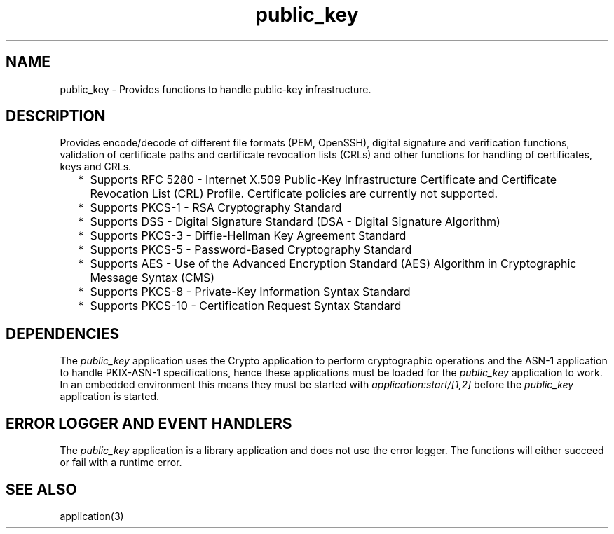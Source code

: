 .TH public_key 7 "public_key 1.8" "Ericsson AB" "Erlang Application Definition"
.SH NAME
public_key \- Provides functions to handle public-key infrastructure. 
.SH DESCRIPTION
.LP
Provides encode/decode of different file formats (PEM, OpenSSH), digital signature and verification functions, validation of certificate paths and certificate revocation lists (CRLs) and other functions for handling of certificates, keys and CRLs\&.
.RS 2
.TP 2
*
Supports RFC 5280  - Internet X\&.509 Public-Key Infrastructure Certificate and Certificate Revocation List (CRL) Profile\&. Certificate policies are currently not supported\&. 
.LP
.TP 2
*
Supports  PKCS-1  - RSA Cryptography Standard 
.LP
.TP 2
*
Supports  DSS - Digital Signature Standard (DSA - Digital Signature Algorithm)
.LP
.TP 2
*
Supports  PKCS-3  - Diffie-Hellman Key Agreement Standard 
.LP
.TP 2
*
Supports  PKCS-5 - Password-Based Cryptography Standard 
.LP
.TP 2
*
Supports  AES  - Use of the Advanced Encryption Standard (AES) Algorithm in Cryptographic Message Syntax (CMS) 
.LP
.TP 2
*
Supports  PKCS-8 - Private-Key Information Syntax Standard
.LP
.TP 2
*
Supports  PKCS-10 - Certification Request Syntax Standard
.LP
.RE

.SH "DEPENDENCIES"

.LP
The \fIpublic_key\fR\& application uses the Crypto application to perform cryptographic operations and the ASN-1 application to handle PKIX-ASN-1 specifications, hence these applications must be loaded for the \fIpublic_key\fR\& application to work\&. In an embedded environment this means they must be started with \fIapplication:start/[1,2]\fR\& before the \fIpublic_key\fR\& application is started\&.
.SH "ERROR LOGGER AND EVENT HANDLERS"

.LP
The \fIpublic_key\fR\& application is a library application and does not use the error logger\&. The functions will either succeed or fail with a runtime error\&.
.SH "SEE ALSO"

.LP
application(3)